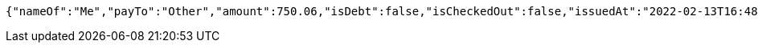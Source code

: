 [source,options="nowrap"]
----
{"nameOf":"Me","payTo":"Other","amount":750.06,"isDebt":false,"isCheckedOut":false,"issuedAt":"2022-02-13T16:48:23.175340571","validTill":"2022-02-18T16:48:23.175354273"}
----